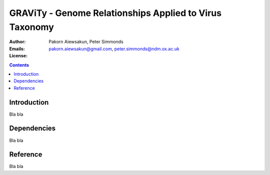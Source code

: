 GRAViTy - Genome Relationships Applied to Virus Taxonomy
============================================

:Author:	Pakorn Aiewsakun,
	Peter Simmonds
:Emails:	pakorn.aiewsakun@gmail.com,
	peter.simmonds@ndm.ox.ac.uk
:License:

.. contents ::

Introduction
------------
Bla bla

Dependencies
------------
Bla bla

Reference
---------
Bla bla
